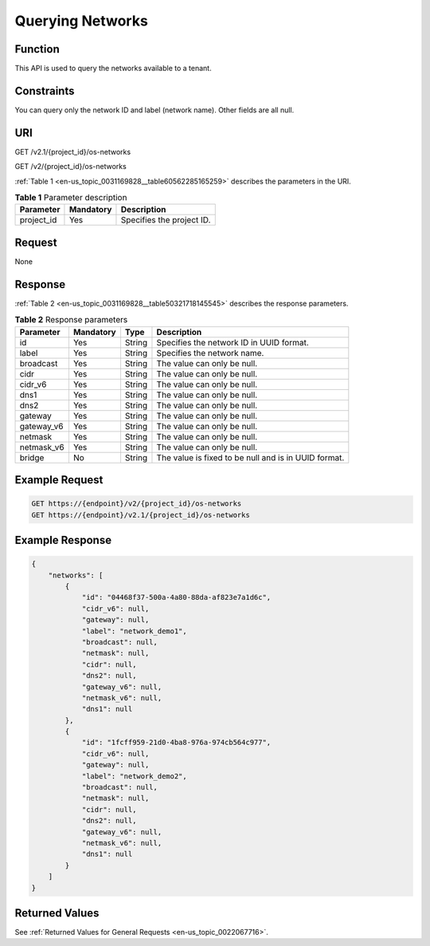 .. _en-us_topic_0031169828:

Querying Networks
=================

Function
--------

This API is used to query the networks available to a tenant.

Constraints
-----------

You can query only the network ID and label (network name). Other fields are all null.

URI
---

GET /v2.1/{project_id}/os-networks

GET /v2/{project_id}/os-networks

:ref:`Table 1 <en-us_topic_0031169828__table60562285165259>` describes the parameters in the URI.

.. _en-us_topic_0031169828__table60562285165259:

.. table:: **Table 1** Parameter description

   ========== ========= =========================
   Parameter  Mandatory Description
   ========== ========= =========================
   project_id Yes       Specifies the project ID.
   ========== ========= =========================

Request
-------

None

Response
--------

:ref:`Table 2 <en-us_topic_0031169828__table50321718145545>` describes the response parameters.

.. _en-us_topic_0031169828__table50321718145545:

.. table:: **Table 2** Response parameters

   +------------+-----------+--------+------------------------------------------------------+
   | Parameter  | Mandatory | Type   | Description                                          |
   +============+===========+========+======================================================+
   | id         | Yes       | String | Specifies the network ID in UUID format.             |
   +------------+-----------+--------+------------------------------------------------------+
   | label      | Yes       | String | Specifies the network name.                          |
   +------------+-----------+--------+------------------------------------------------------+
   | broadcast  | Yes       | String | The value can only be null.                          |
   +------------+-----------+--------+------------------------------------------------------+
   | cidr       | Yes       | String | The value can only be null.                          |
   +------------+-----------+--------+------------------------------------------------------+
   | cidr_v6    | Yes       | String | The value can only be null.                          |
   +------------+-----------+--------+------------------------------------------------------+
   | dns1       | Yes       | String | The value can only be null.                          |
   +------------+-----------+--------+------------------------------------------------------+
   | dns2       | Yes       | String | The value can only be null.                          |
   +------------+-----------+--------+------------------------------------------------------+
   | gateway    | Yes       | String | The value can only be null.                          |
   +------------+-----------+--------+------------------------------------------------------+
   | gateway_v6 | Yes       | String | The value can only be null.                          |
   +------------+-----------+--------+------------------------------------------------------+
   | netmask    | Yes       | String | The value can only be null.                          |
   +------------+-----------+--------+------------------------------------------------------+
   | netmask_v6 | Yes       | String | The value can only be null.                          |
   +------------+-----------+--------+------------------------------------------------------+
   | bridge     | No        | String | The value is fixed to be null and is in UUID format. |
   +------------+-----------+--------+------------------------------------------------------+

Example Request
---------------

.. code-block::

   GET https://{endpoint}/v2/{project_id}/os-networks
   GET https://{endpoint}/v2.1/{project_id}/os-networks

Example Response
----------------

.. code-block::

   {
       "networks": [
           {
               "id": "04468f37-500a-4a80-88da-af823e7a1d6c",
               "cidr_v6": null,
               "gateway": null,
               "label": "network_demo1",
               "broadcast": null,
               "netmask": null,
               "cidr": null,
               "dns2": null,
               "gateway_v6": null,
               "netmask_v6": null,
               "dns1": null
           },
           {
               "id": "1fcff959-21d0-4ba8-976a-974cb564c977",
               "cidr_v6": null,
               "gateway": null,
               "label": "network_demo2",
               "broadcast": null,
               "netmask": null,
               "cidr": null,
               "dns2": null,
               "gateway_v6": null,
               "netmask_v6": null,
               "dns1": null
           }
       ]
   }

Returned Values
---------------

See :ref:`Returned Values for General Requests <en-us_topic_0022067716>`.
